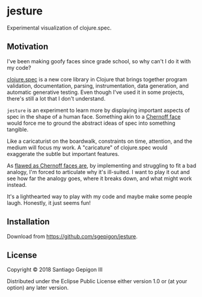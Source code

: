 * jesture

Experimental visualization of clojure.spec.

** Motivation

I've been making goofy faces since grade school, so why can't I do it with my code?

[[https://clojure.org/guides/spec][clojure.spec]] is a new core library in Clojure that brings together program validation, documentation, parsing, instrumentation, data generation, and automatic generative testing. Even though I've used it in some projects, there's still a lot that I don't understand.

~jesture~ is an experiment to learn more by displaying important aspects of spec in the shape of a human face. Something akin to a [[https://en.wikipedia.org/wiki/Chernoff_face][Chernoff face]] would force me to ground the abstract ideas of spec into something tangible.

Like a caricaturist on the boardwalk, constraints on time, attention, and the medium will focus my work. A "caricature" of clojure.spec would exaggerate the subtle but important features.

As [[https://eagereyes.org/criticism/chernoff-faces][flawed as Chernoff faces are]], by implementing and struggling to fit a bad analogy, I'm forced to articulate why it's ill-suited. I want to play it out and see how far the analogy goes, where it breaks down, and what might work instead.

It's a lighthearted way to play with my code and maybe make some people laugh. Honestly, it just seems fun!

** Installation

Download from [[https://github.com/sgepigon/jesture]].


** License

Copyright © 2018 Santiago Gepigon III

Distributed under the Eclipse Public License either version 1.0 or (at your
option) any later version.
